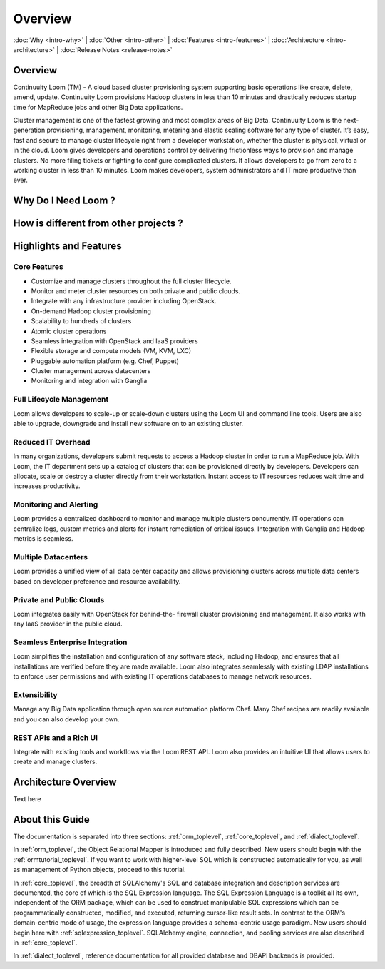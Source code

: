 .. _overview_toplevel:

========
Overview
========

.. _overview:

:doc:`Why <intro-why>` |
:doc:`Other <intro-other>` |
:doc:`Features <intro-features>` |
:doc:'Architecture <intro-architecture>` |
:doc:`Release Notes <release-notes>`

Overview
========

Continuuity Loom (TM) - A cloud based cluster provisioning
system supporting basic operations like create, delete, amend, update.
Continuuity Loom provisions Hadoop clusters in less
than 10 minutes and drastically reduces startup time for
MapReduce jobs and other Big Data applications.

Cluster management is one of the fastest growing and most complex areas of Big
Data. Continuuity Loom is the next- generation provisioning, management,
monitoring, metering and elastic scaling software for any type of cluster.
It’s easy, fast and secure to manage cluster lifecycle right from a developer
workstation, whether the cluster is physical, virtual or in the cloud.
Loom gives developers and operations control by delivering frictionless ways
to provision and manage clusters. No more filing tickets or fighting to
configure complicated clusters. It allows developers to go from zero to a
working cluster in less than 10 minutes. Loom makes developers, system
administrators and IT more productive than ever.

Why Do I Need Loom ?
====================

How is different from other projects ?
======================================

.. _highlights-and-features:

Highlights and Features
=======================

Core Features
^^^^^^^^^^^^^
• Customize and manage clusters throughout the full cluster lifecycle.
• Monitor and meter cluster resources on both private and public clouds.
• Integrate with any infrastructure provider including OpenStack.

• On-demand Hadoop cluster provisioning
• Scalability to hundreds of clusters
• Atomic cluster operations
• Seamless integration with OpenStack and IaaS providers
• Flexible storage and compute models (VM, KVM, LXC)
• Pluggable automation platform (e.g. Chef, Puppet)
• Cluster management across datacenters
• Monitoring and integration with Ganglia

Full Lifecycle Management
^^^^^^^^^^^^^^^^^^^^^^^^^
Loom allows developers to scale-up or scale-down clusters using the
Loom UI and command line tools. Users are also able to upgrade, downgrade
and install new software on to an existing cluster.

Reduced IT Overhead
^^^^^^^^^^^^^^^^^^^
In many organizations, developers submit requests to access a Hadoop cluster
in order to run a MapReduce job. With Loom, the IT department sets up a
catalog of clusters that can be provisioned directly by developers. Developers
can allocate, scale or destroy a cluster directly from their workstation.
Instant access to IT resources reduces wait time and increases productivity.

Monitoring and Alerting
^^^^^^^^^^^^^^^^^^^^^^^
Loom provides a centralized dashboard to monitor and manage multiple clusters
concurrently. IT operations can centralize logs, custom metrics and alerts for
instant remediation of critical issues. Integration with Ganglia and Hadoop
metrics is seamless.

Multiple Datacenters
^^^^^^^^^^^^^^^^^^^^
Loom provides a unified view of all data center capacity and allows
provisioning clusters across multiple data centers based on developer
preference and resource availability.

Private and Public Clouds
^^^^^^^^^^^^^^^^^^^^^^^^^
Loom integrates easily with OpenStack for behind-the- firewall cluster
provisioning and management. It also works with any IaaS provider in the
public cloud.

Seamless Enterprise Integration
^^^^^^^^^^^^^^^^^^^^^^^^^^^^^^^
Loom simplifies the installation and configuration of any software stack,
including Hadoop, and ensures that all installations are verified before they
are made available. Loom also integrates seamlessly with existing LDAP
installations to enforce user permissions and with existing IT operations
databases to manage network resources.

Extensibility
^^^^^^^^^^^^^
Manage any Big Data application through open source automation platform Chef.
Many Chef recipes are readily available and you can also develop your own.

REST APIs and a Rich UI
^^^^^^^^^^^^^^^^^^^^^^^
Integrate with existing tools and workflows via the Loom REST API. Loom also
provides an intuitive UI that allows users to create and manage clusters.


.. _architecture-overview:

Architecture Overview
======================

Text here

.. image:: Loom-Architecture.png


.. _doc_overview:

About this Guide
======================

The documentation is separated into three sections: :ref:`orm_toplevel`,
:ref:`core_toplevel`, and :ref:`dialect_toplevel`.

In :ref:`orm_toplevel`, the Object Relational Mapper is introduced and fully
described. New users should begin with the :ref:`ormtutorial_toplevel`. If you
want to work with higher-level SQL which is constructed automatically for you,
as well as management of Python objects, proceed to this tutorial.

In :ref:`core_toplevel`, the breadth of SQLAlchemy's SQL and database
integration and description services are documented, the core of which is the
SQL Expression language. The SQL Expression Language is a toolkit all its own,
independent of the ORM package, which can be used to construct manipulable SQL
expressions which can be programmatically constructed, modified, and executed,
returning cursor-like result sets. In contrast to the ORM's domain-centric
mode of usage, the expression language provides a schema-centric usage
paradigm. New users should begin here with :ref:`sqlexpression_toplevel`.
SQLAlchemy engine, connection, and pooling services are also described in
:ref:`core_toplevel`.

In :ref:`dialect_toplevel`, reference documentation for all provided
database and DBAPI backends is provided.
